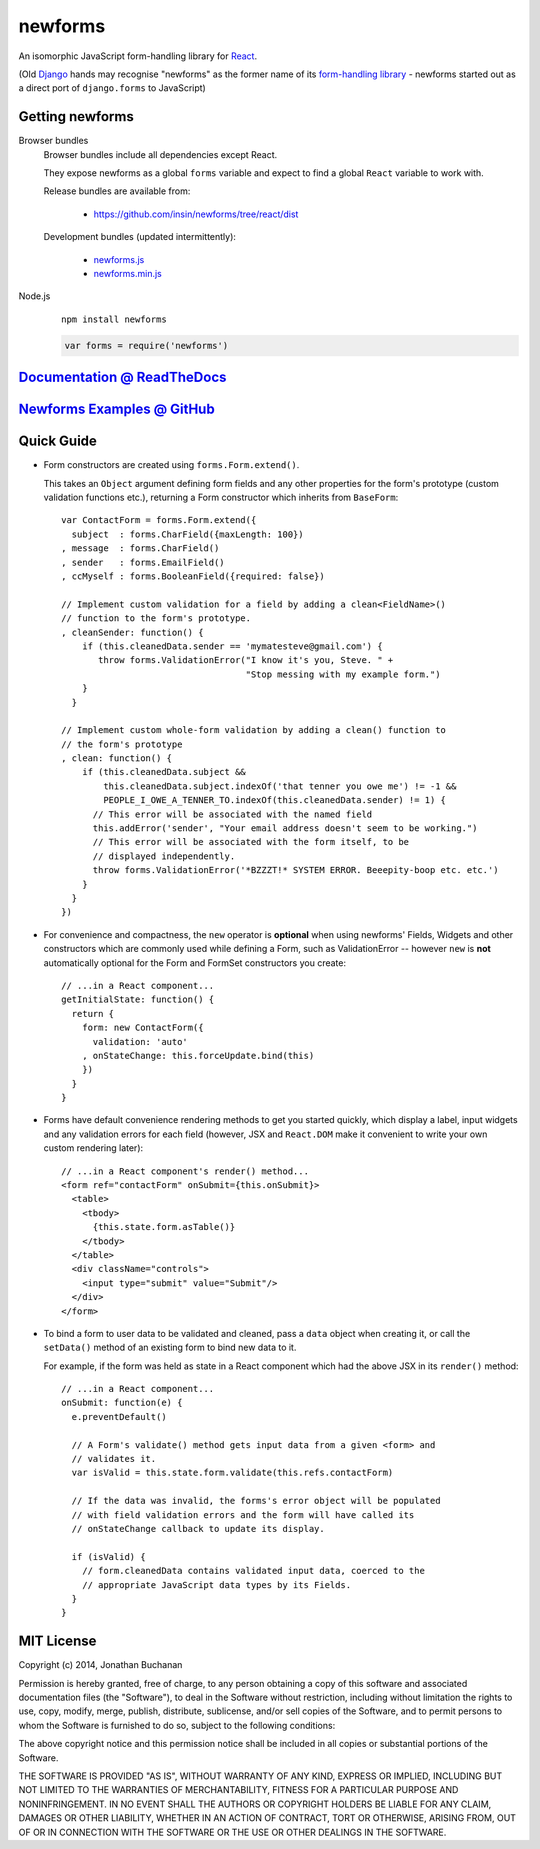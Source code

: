 ========================
newforms |travis_status|
========================

.. |travis_status| image:: https://secure.travis-ci.org/insin/newforms.png
   :target: http://travis-ci.org/insin/newforms

An isomorphic JavaScript form-handling library for `React`_.

(Old `Django`_ hands may recognise "newforms" as the former name of its
`form-handling library`_ - newforms started out as a direct port of
``django.forms`` to JavaScript)

.. _`React`: http://facebook.github.io/react/
.. _`Django`: http://www.djangoproject.com
.. _`form-handling library`: http://docs.djangoproject.com/en/dev/topics/forms/

Getting newforms
================

Browser bundles
   Browser bundles include all dependencies except React.

   They expose newforms as a global ``forms`` variable and expect to find a
   global ``React`` variable to work with.

   Release bundles are available from:

      * https://github.com/insin/newforms/tree/react/dist

   Development bundles (updated intermittently):

      * `newforms.js`_
      * `newforms.min.js`_

Node.js
   ::

      npm install newforms

   .. code-block:: javascript

      var forms = require('newforms')

.. _`View CHANGES`: https://github.com/insin/newforms/blob/react/CHANGES.rst
.. _`newforms.js`: https://github.com/insin/newforms/raw/react/newforms.js
.. _`newforms.min.js`: https://github.com/insin/newforms/raw/react/newforms.min.js

`Documentation @ ReadTheDocs`_
==============================

`Newforms Examples @ GitHub`_
=============================

.. _`Documentation @ ReadTheDocs`: http://newforms.readthedocs.org
.. _`Newforms Examples @ GitHub`: https://github.com/insin/newforms-examples

Quick Guide
===========

* Form constructors are created using ``forms.Form.extend()``.

  This takes an ``Object`` argument defining form fields and any other
  properties for the form's prototype (custom validation functions etc.),
  returning a Form constructor which inherits from ``BaseForm``::

     var ContactForm = forms.Form.extend({
       subject  : forms.CharField({maxLength: 100})
     , message  : forms.CharField()
     , sender   : forms.EmailField()
     , ccMyself : forms.BooleanField({required: false})

     // Implement custom validation for a field by adding a clean<FieldName>()
     // function to the form's prototype.
     , cleanSender: function() {
         if (this.cleanedData.sender == 'mymatesteve@gmail.com') {
            throw forms.ValidationError("I know it's you, Steve. " +
                                        "Stop messing with my example form.")
         }
       }

     // Implement custom whole-form validation by adding a clean() function to
     // the form's prototype
     , clean: function() {
         if (this.cleanedData.subject &&
             this.cleanedData.subject.indexOf('that tenner you owe me') != -1 &&
             PEOPLE_I_OWE_A_TENNER_TO.indexOf(this.cleanedData.sender) != 1) {
           // This error will be associated with the named field
           this.addError('sender', "Your email address doesn't seem to be working.")
           // This error will be associated with the form itself, to be
           // displayed independently.
           throw forms.ValidationError('*BZZZT!* SYSTEM ERROR. Beeepity-boop etc. etc.')
         }
       }
     })

* For convenience and compactness, the ``new`` operator is **optional** when
  using newforms' Fields, Widgets and other constructors which are commonly
  used while defining a Form, such as ValidationError -- however ``new`` is
  **not**  automatically optional for the Form and FormSet constructors you
  create::

     // ...in a React component...
     getInitialState: function() {
       return {
         form: new ContactForm({
           validation: 'auto'
         , onStateChange: this.forceUpdate.bind(this)
         })
       }
     }

* Forms have default convenience rendering methods to get you started quickly,
  which display a label, input widgets and any validation errors for each field
  (however, JSX and ``React.DOM`` make it convenient to write your own custom
  rendering later)::

     // ...in a React component's render() method...
     <form ref="contactForm" onSubmit={this.onSubmit}>
       <table>
         <tbody>
           {this.state.form.asTable()}
         </tbody>
       </table>
       <div className="controls">
         <input type="submit" value="Submit"/>
       </div>
     </form>

* To bind a form to user data to be validated and cleaned, pass a ``data``
  object when creating it, or call the ``setData()`` method of an existing
  form to bind new data to it.

  For example, if the form was held as state in a React component which
  had the above JSX in its ``render()`` method::

     // ...in a React component...
     onSubmit: function(e) {
       e.preventDefault()

       // A Form's validate() method gets input data from a given <form> and
       // validates it.
       var isValid = this.state.form.validate(this.refs.contactForm)

       // If the data was invalid, the forms's error object will be populated
       // with field validation errors and the form will have called its
       // onStateChange callback to update its display.

       if (isValid) {
         // form.cleanedData contains validated input data, coerced to the
         // appropriate JavaScript data types by its Fields.
       }
     }

MIT License
===========

Copyright (c) 2014, Jonathan Buchanan

Permission is hereby granted, free of charge, to any person obtaining a copy of
this software and associated documentation files (the "Software"), to deal in
the Software without restriction, including without limitation the rights to
use, copy, modify, merge, publish, distribute, sublicense, and/or sell copies of
the Software, and to permit persons to whom the Software is furnished to do so,
subject to the following conditions:

The above copyright notice and this permission notice shall be included in all
copies or substantial portions of the Software.

THE SOFTWARE IS PROVIDED "AS IS", WITHOUT WARRANTY OF ANY KIND, EXPRESS OR
IMPLIED, INCLUDING BUT NOT LIMITED TO THE WARRANTIES OF MERCHANTABILITY, FITNESS
FOR A PARTICULAR PURPOSE AND NONINFRINGEMENT. IN NO EVENT SHALL THE AUTHORS OR
COPYRIGHT HOLDERS BE LIABLE FOR ANY CLAIM, DAMAGES OR OTHER LIABILITY, WHETHER
IN AN ACTION OF CONTRACT, TORT OR OTHERWISE, ARISING FROM, OUT OF OR IN
CONNECTION WITH THE SOFTWARE OR THE USE OR OTHER DEALINGS IN THE SOFTWARE.
